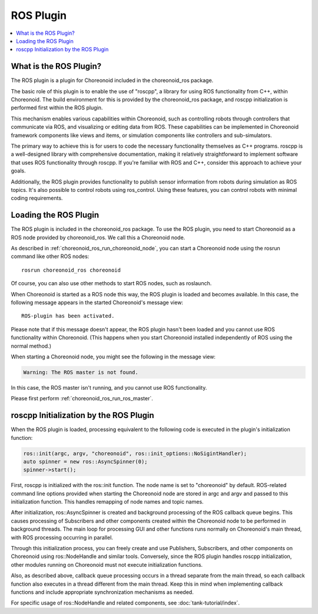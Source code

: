 ROS Plugin
==========

.. contents::
   :local:

.. highlight:: sh

What is the ROS Plugin?
-----------------------

The ROS plugin is a plugin for Choreonoid included in the choreonoid_ros package.

The basic role of this plugin is to enable the use of "roscpp", a library for using ROS functionality from C++, within Choreonoid. The build environment for this is provided by the choreonoid_ros package, and roscpp initialization is performed first within the ROS plugin.

This mechanism enables various capabilities within Choreonoid, such as controlling robots through controllers that communicate via ROS, and visualizing or editing data from ROS. These capabilities can be implemented in Choreonoid framework components like views and items, or simulation components like controllers and sub-simulators.

The primary way to achieve this is for users to code the necessary functionality themselves as C++ programs. roscpp is a well-designed library with comprehensive documentation, making it relatively straightforward to implement software that uses ROS functionality through roscpp. If you're familiar with ROS and C++, consider this approach to achieve your goals.

Additionally, the ROS plugin provides functionality to publish sensor information from robots during simulation as ROS topics.
It's also possible to control robots using ros_control.
Using these features, you can control robots with minimal coding requirements.

Loading the ROS Plugin
----------------------

The ROS plugin is included in the choreonoid_ros package. To use the ROS plugin, you need to start Choreonoid as a ROS node provided by choreonoid_ros. We call this a Choreonoid node.

As described in :ref:`choreonoid_ros_run_choreonoid_node`, you can start a Choreonoid node using the rosrun command like other ROS nodes: ::

 rosrun choreonoid_ros choreonoid

Of course, you can also use other methods to start ROS nodes, such as roslaunch.

When Choreonoid is started as a ROS node this way, the ROS plugin is loaded and becomes available. In this case, the following message appears in the started Choreonoid's message view: ::

 ROS-plugin has been activated.

Please note that if this message doesn't appear, the ROS plugin hasn't been loaded and you cannot use ROS functionality within Choreonoid. (This happens when you start Choreonoid installed independently of ROS using the normal method.)

When starting a Choreonoid node, you might see the following in the message view:

.. code-block:: none

 Warning: The ROS master is not found.

In this case, the ROS master isn't running, and you cannot use ROS functionality.

Please first perform :ref:`choreonoid_ros_run_ros_master`.

roscpp Initialization by the ROS Plugin
---------------------------------------

When the ROS plugin is loaded, processing equivalent to the following code is executed in the plugin's initialization function:

.. code-block:: c++

 ros::init(argc, argv, "choreonoid", ros::init_options::NoSigintHandler);
 auto spinner = new ros::AsyncSpinner(0);
 spinner->start();

First, roscpp is initialized with the ros::init function. The node name is set to "choreonoid" by default. ROS-related command line options provided when starting the Choreonoid node are stored in argc and argv and passed to this initialization function. This handles remapping of node names and topic names.

After initialization, ros::AsyncSpinner is created and background processing of the ROS callback queue begins. This causes processing of Subscribers and other components created within the Choreonoid node to be performed in background threads. The main loop for processing GUI and other functions runs normally on Choreonoid's main thread, with ROS processing occurring in parallel.

Through this initialization process, you can freely create and use Publishers, Subscribers, and other components on Choreonoid using ros::NodeHandle and similar tools. Conversely, since the ROS plugin handles roscpp initialization, other modules running on Choreonoid must not execute initialization functions.

Also, as described above, callback queue processing occurs in a thread separate from the main thread, so each callback function also executes in a thread different from the main thread. Keep this in mind when implementing callback functions and include appropriate synchronization mechanisms as needed.

For specific usage of ros::NodeHandle and related components, see :doc:`tank-tutorial/index`.